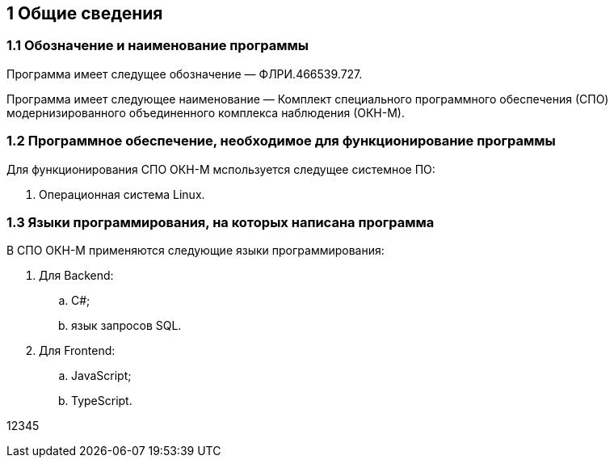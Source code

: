 :figure-caption: Рисунок
:table-caption: Таблица

== 1 Общие сведения == 

=== 1.1 Обозначение и наименование программы +

Программа имеет следущее обозначение — ФЛРИ.466539.727.

Программа имеет следующее наименование — Комплект специального программного обеспечения (СПО) модернизированного объединенного комплекса наблюдения (ОКН-М).

=== 1.2 Программное обеспечение, необходимое для функционирование программы +
Для функционирования СПО ОКН-М мспользуется следущее системное ПО:

. Операционная система Linux. 

=== 1.3 Языки программирования, на которых написана программа +
В СПО ОКН-М применяются следующие языки программирования:

. Для Backend: 
.. C#; 
.. язык запросов SQL.
. Для Frontend: 
.. JavaScript; 
.. TypeScript. 

12345
